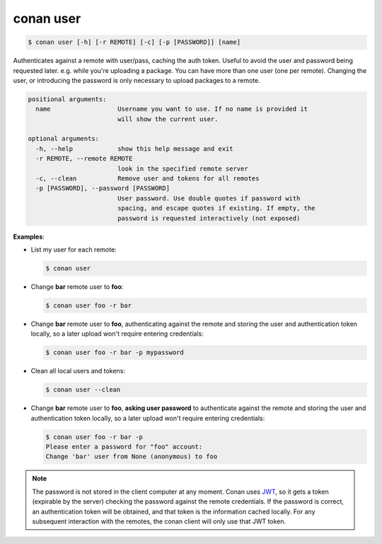 conan user
==========

.. code-block:: bash

    $ conan user [-h] [-r REMOTE] [-c] [-p [PASSWORD]] [name]

Authenticates against a remote with user/pass, caching the auth token. Useful
to avoid the user and password being requested later. e.g. while you're
uploading a package. You can have more than one user (one per remote).
Changing the user, or introducing the password is only necessary to upload
packages to a remote.

.. code-block:: bash

    positional arguments:
      name                  Username you want to use. If no name is provided it
                            will show the current user.

    optional arguments:
      -h, --help            show this help message and exit
      -r REMOTE, --remote REMOTE
                            look in the specified remote server
      -c, --clean           Remove user and tokens for all remotes
      -p [PASSWORD], --password [PASSWORD]
                            User password. Use double quotes if password with
                            spacing, and escape quotes if existing. If empty, the
                            password is requested interactively (not exposed)


**Examples**:

- List my user for each remote:

  .. code-block:: bash

      $ conan user

- Change **bar** remote user to **foo**:

  .. code-block:: bash

      $ conan user foo -r bar

- Change **bar** remote user to **foo**, authenticating against the remote and storing the
  user and authentication token locally, so a later upload won't require entering credentials:

  .. code-block:: bash

      $ conan user foo -r bar -p mypassword

- Clean all local users and tokens:

  .. code-block:: bash

      $ conan user --clean

- Change **bar** remote user to **foo**, **asking user password** to authenticate against the
  remote and storing the user and authentication token locally, so a later upload won't require entering credentials:

  .. code-block:: text

      $ conan user foo -r bar -p
      Please enter a password for "foo" account:
      Change 'bar' user from None (anonymous) to foo

.. note::

    The password is not stored in the client computer at any moment. Conan uses
    `JWT <https://en.wikipedia.org/wiki/JSON_Web_Token>`_, so it gets a token (expirable by the
    server) checking the password against the remote credentials. If the password is correct, an
    authentication token will be obtained, and that token is the information cached locally. For
    any subsequent interaction with the remotes, the conan client will only use that JWT token.
